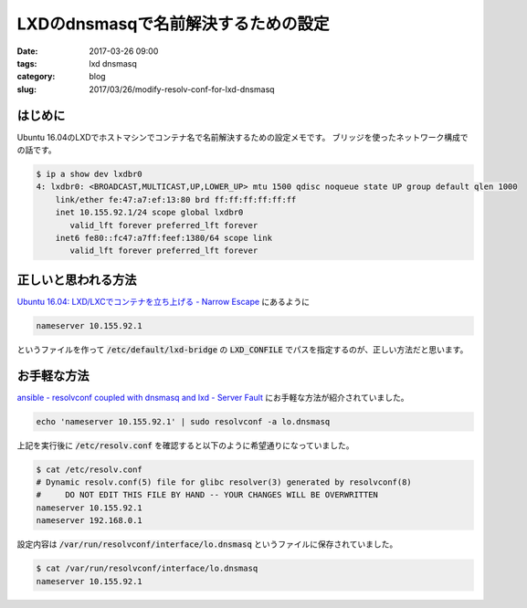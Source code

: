 LXDのdnsmasqで名前解決するための設定
####################################

:date: 2017-03-26 09:00
:tags: lxd dnsmasq
:category: blog
:slug: 2017/03/26/modify-resolv-conf-for-lxd-dnsmasq


はじめに
--------

Ubuntu 16.04のLXDでホストマシンでコンテナ名で名前解決するための設定メモです。
ブリッジを使ったネットワーク構成での話です。

.. code-block:: console

    $ ip a show dev lxdbr0
    4: lxdbr0: <BROADCAST,MULTICAST,UP,LOWER_UP> mtu 1500 qdisc noqueue state UP group default qlen 1000
        link/ether fe:47:a7:ef:13:80 brd ff:ff:ff:ff:ff:ff
        inet 10.155.92.1/24 scope global lxdbr0
           valid_lft forever preferred_lft forever
        inet6 fe80::fc47:a7ff:feef:1380/64 scope link
           valid_lft forever preferred_lft forever

正しいと思われる方法
--------------------

`Ubuntu 16.04: LXD/LXCでコンテナを立ち上げる - Narrow Escape <https://www.hiroom2.com/2016/06/19/ubuntu-16-04-lxd-lxc%E3%81%A7%E3%82%B3%E3%83%B3%E3%83%86%E3%83%8A%E3%82%92%E7%AB%8B%E3%81%A1%E4%B8%8A%E3%81%92%E3%82%8B/>`_ にあるように

.. code-block:: text

    nameserver 10.155.92.1

というファイルを作って :code:`/etc/default/lxd-bridge` の :code:`LXD_CONFILE` でパスを指定するのが、正しい方法だと思います。

お手軽な方法
------------

`ansible - resolvconf coupled with dnsmasq and lxd - Server Fault <http://serverfault.com/questions/783030/resolvconf-coupled-with-dnsmasq-and-lxd>`_ にお手軽な方法が紹介されていました。

.. code-block:: console

    echo 'nameserver 10.155.92.1' | sudo resolvconf -a lo.dnsmasq

上記を実行後に :code:`/etc/resolv.conf` を確認すると以下のように希望通りになっていました。

.. code-block:: console

    $ cat /etc/resolv.conf
    # Dynamic resolv.conf(5) file for glibc resolver(3) generated by resolvconf(8)
    #     DO NOT EDIT THIS FILE BY HAND -- YOUR CHANGES WILL BE OVERWRITTEN
    nameserver 10.155.92.1
    nameserver 192.168.0.1

設定内容は :code:`/var/run/resolvconf/interface/lo.dnsmasq` というファイルに保存されていました。

.. code-block:: console

    $ cat /var/run/resolvconf/interface/lo.dnsmasq
    nameserver 10.155.92.1
